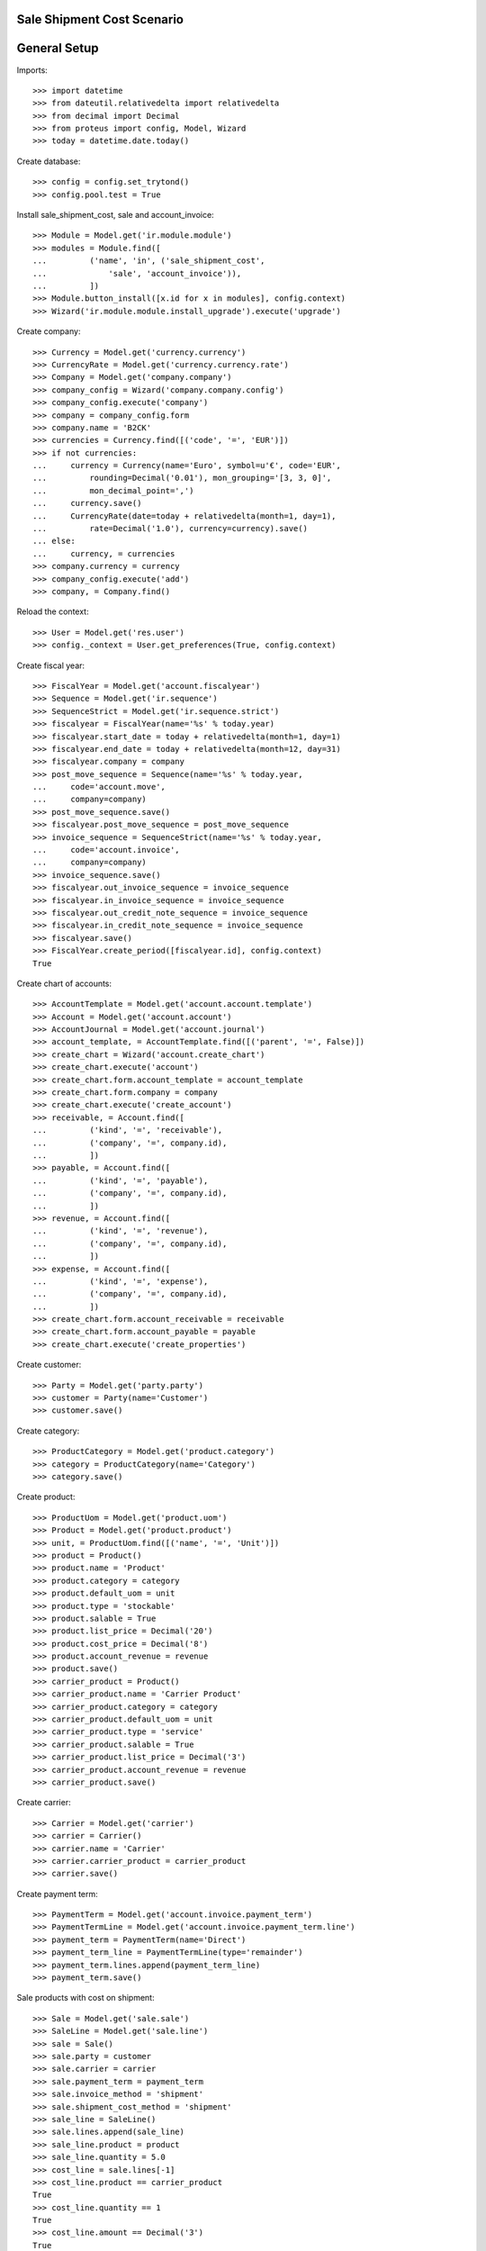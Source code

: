 ===========================
Sale Shipment Cost Scenario
===========================

=============
General Setup
=============

Imports::

    >>> import datetime
    >>> from dateutil.relativedelta import relativedelta
    >>> from decimal import Decimal
    >>> from proteus import config, Model, Wizard
    >>> today = datetime.date.today()

Create database::

    >>> config = config.set_trytond()
    >>> config.pool.test = True

Install sale_shipment_cost, sale and account_invoice::

    >>> Module = Model.get('ir.module.module')
    >>> modules = Module.find([
    ...         ('name', 'in', ('sale_shipment_cost',
    ...             'sale', 'account_invoice')),
    ...         ])
    >>> Module.button_install([x.id for x in modules], config.context)
    >>> Wizard('ir.module.module.install_upgrade').execute('upgrade')

Create company::

    >>> Currency = Model.get('currency.currency')
    >>> CurrencyRate = Model.get('currency.currency.rate')
    >>> Company = Model.get('company.company')
    >>> company_config = Wizard('company.company.config')
    >>> company_config.execute('company')
    >>> company = company_config.form
    >>> company.name = 'B2CK'
    >>> currencies = Currency.find([('code', '=', 'EUR')])
    >>> if not currencies:
    ...     currency = Currency(name='Euro', symbol=u'€', code='EUR',
    ...         rounding=Decimal('0.01'), mon_grouping='[3, 3, 0]',
    ...         mon_decimal_point=',')
    ...     currency.save()
    ...     CurrencyRate(date=today + relativedelta(month=1, day=1),
    ...         rate=Decimal('1.0'), currency=currency).save()
    ... else:
    ...     currency, = currencies
    >>> company.currency = currency
    >>> company_config.execute('add')
    >>> company, = Company.find()

Reload the context::

    >>> User = Model.get('res.user')
    >>> config._context = User.get_preferences(True, config.context)

Create fiscal year::

    >>> FiscalYear = Model.get('account.fiscalyear')
    >>> Sequence = Model.get('ir.sequence')
    >>> SequenceStrict = Model.get('ir.sequence.strict')
    >>> fiscalyear = FiscalYear(name='%s' % today.year)
    >>> fiscalyear.start_date = today + relativedelta(month=1, day=1)
    >>> fiscalyear.end_date = today + relativedelta(month=12, day=31)
    >>> fiscalyear.company = company
    >>> post_move_sequence = Sequence(name='%s' % today.year,
    ...     code='account.move',
    ...     company=company)
    >>> post_move_sequence.save()
    >>> fiscalyear.post_move_sequence = post_move_sequence
    >>> invoice_sequence = SequenceStrict(name='%s' % today.year,
    ...     code='account.invoice',
    ...     company=company)
    >>> invoice_sequence.save()
    >>> fiscalyear.out_invoice_sequence = invoice_sequence
    >>> fiscalyear.in_invoice_sequence = invoice_sequence
    >>> fiscalyear.out_credit_note_sequence = invoice_sequence
    >>> fiscalyear.in_credit_note_sequence = invoice_sequence
    >>> fiscalyear.save()
    >>> FiscalYear.create_period([fiscalyear.id], config.context)
    True

Create chart of accounts::

    >>> AccountTemplate = Model.get('account.account.template')
    >>> Account = Model.get('account.account')
    >>> AccountJournal = Model.get('account.journal')
    >>> account_template, = AccountTemplate.find([('parent', '=', False)])
    >>> create_chart = Wizard('account.create_chart')
    >>> create_chart.execute('account')
    >>> create_chart.form.account_template = account_template
    >>> create_chart.form.company = company
    >>> create_chart.execute('create_account')
    >>> receivable, = Account.find([
    ...         ('kind', '=', 'receivable'),
    ...         ('company', '=', company.id),
    ...         ])
    >>> payable, = Account.find([
    ...         ('kind', '=', 'payable'),
    ...         ('company', '=', company.id),
    ...         ])
    >>> revenue, = Account.find([
    ...         ('kind', '=', 'revenue'),
    ...         ('company', '=', company.id),
    ...         ])
    >>> expense, = Account.find([
    ...         ('kind', '=', 'expense'),
    ...         ('company', '=', company.id),
    ...         ])
    >>> create_chart.form.account_receivable = receivable
    >>> create_chart.form.account_payable = payable
    >>> create_chart.execute('create_properties')

Create customer::

    >>> Party = Model.get('party.party')
    >>> customer = Party(name='Customer')
    >>> customer.save()

Create category::

    >>> ProductCategory = Model.get('product.category')
    >>> category = ProductCategory(name='Category')
    >>> category.save()

Create product::

    >>> ProductUom = Model.get('product.uom')
    >>> Product = Model.get('product.product')
    >>> unit, = ProductUom.find([('name', '=', 'Unit')])
    >>> product = Product()
    >>> product.name = 'Product'
    >>> product.category = category
    >>> product.default_uom = unit
    >>> product.type = 'stockable'
    >>> product.salable = True
    >>> product.list_price = Decimal('20')
    >>> product.cost_price = Decimal('8')
    >>> product.account_revenue = revenue
    >>> product.save()
    >>> carrier_product = Product()
    >>> carrier_product.name = 'Carrier Product'
    >>> carrier_product.category = category
    >>> carrier_product.default_uom = unit
    >>> carrier_product.type = 'service'
    >>> carrier_product.salable = True
    >>> carrier_product.list_price = Decimal('3')
    >>> carrier_product.account_revenue = revenue
    >>> carrier_product.save()

Create carrier::

    >>> Carrier = Model.get('carrier')
    >>> carrier = Carrier()
    >>> carrier.name = 'Carrier'
    >>> carrier.carrier_product = carrier_product
    >>> carrier.save()

Create payment term::

    >>> PaymentTerm = Model.get('account.invoice.payment_term')
    >>> PaymentTermLine = Model.get('account.invoice.payment_term.line')
    >>> payment_term = PaymentTerm(name='Direct')
    >>> payment_term_line = PaymentTermLine(type='remainder')
    >>> payment_term.lines.append(payment_term_line)
    >>> payment_term.save()

Sale products with cost on shipment::

    >>> Sale = Model.get('sale.sale')
    >>> SaleLine = Model.get('sale.line')
    >>> sale = Sale()
    >>> sale.party = customer
    >>> sale.carrier = carrier
    >>> sale.payment_term = payment_term
    >>> sale.invoice_method = 'shipment'
    >>> sale.shipment_cost_method = 'shipment'
    >>> sale_line = SaleLine()
    >>> sale.lines.append(sale_line)
    >>> sale_line.product = product
    >>> sale_line.quantity = 5.0
    >>> cost_line = sale.lines[-1]
    >>> cost_line.product == carrier_product
    True
    >>> cost_line.quantity == 1
    True
    >>> cost_line.amount == Decimal('3')
    True
    >>> sale.save()
    >>> Sale.workflow_trigger_validate(sale.id, 'quotation', config.context)
    >>> Sale.workflow_trigger_validate(sale.id, 'confirm', config.context)
    >>> Sale.workflow_trigger_validate(sale.id, 'process', config.context)
    >>> sale.state
    u'processing'
    >>> sale.untaxed_amount == Decimal('103')
    True

Send products::

    >>> ShipmentOut = Model.get('stock.shipment.out')
    >>> shipment, = sale.shipments
    >>> shipment.carrier == carrier
    True
    >>> shipment.cost == Decimal('3')
    True
    >>> shipment.cost_currency == currency
    True
    >>> move, = shipment.inventory_moves
    >>> move.quantity = 4
    >>> shipment.cost == Decimal('3')
    True
    >>> shipment.cost_currency == currency
    True
    >>> shipment.state
    u'waiting'
    >>> shipment.save()
    >>> shipment.reload()
    >>> ShipmentOut.workflow_trigger_validate(shipment.id, 'force_assign',
    ...         config.context)
    >>> shipment.state
    u'assigned'
    >>> shipment.reload()
    >>> ShipmentOut.workflow_trigger_validate(shipment.id, 'packed',
    ...         config.context)
    >>> shipment.state
    u'packed'
    >>> shipment.reload()
    >>> ShipmentOut.workflow_trigger_validate(shipment.id, 'done',
    ...         config.context)
    >>> shipment.state
    u'done'

Check customer invoice::

    >>> sale.reload()
    >>> invoice, = sale.invoices
    >>> invoice.untaxed_amount == Decimal('83')
    True

Sale products with cost on order::

    >>> sale = Sale()
    >>> sale.party = customer
    >>> sale.carrier = carrier
    >>> sale.payment_term = payment_term
    >>> sale.invoice_method = 'order'
    >>> sale.shipment_cost_method = 'order'
    >>> sale_line = SaleLine()
    >>> sale.lines.append(sale_line)
    >>> sale_line.product = product
    >>> sale_line.quantity = 3.0
    >>> cost_line = sale.lines[-1]
    >>> cost_line.product == carrier_product
    True
    >>> cost_line.quantity == 1
    True
    >>> cost_line.amount == Decimal('3')
    True
    >>> sale.save()
    >>> Sale.workflow_trigger_validate(sale.id, 'quotation', config.context)
    >>> Sale.workflow_trigger_validate(sale.id, 'confirm', config.context)
    >>> Sale.workflow_trigger_validate(sale.id, 'process', config.context)
    >>> sale.state
    u'processing'
    >>> sale.untaxed_amount == Decimal('63')
    True

Check customer shipment::

    >>> shipment, = sale.shipments
    >>> shipment.carrier == carrier
    True

Check customer invoice::

    >>> sale.reload()
    >>> invoice, = sale.invoices
    >>> invoice.untaxed_amount == Decimal('63')
    True
